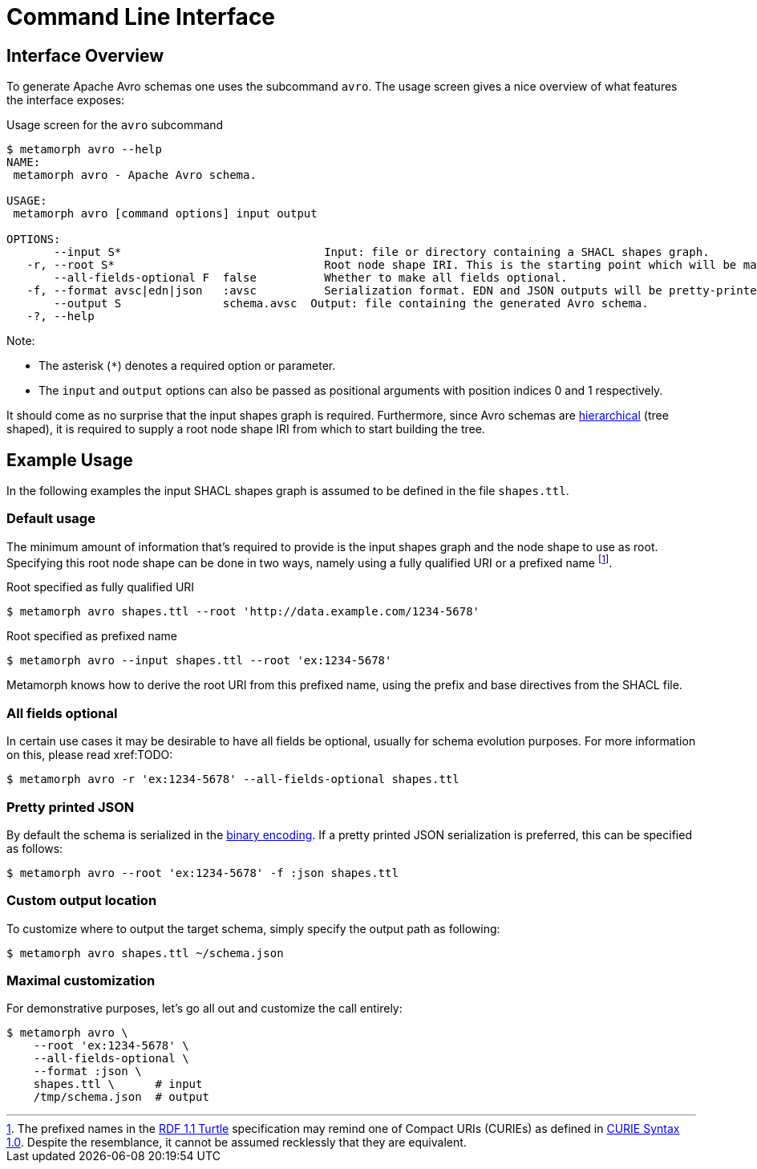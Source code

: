 = Command Line Interface
:link-rdf-turtle: https://www.w3.org/TR/turtle/[RDF 1.1 Turtle]
:link-curie: https://www.w3.org/TR/curie/[CURIE Syntax 1.0]
:fn-prefixed-names-vs-curie: footnote:[The prefixed names in the {link-rdf-turtle} specification may remind one of Compact URIs (CURIEs) as defined in {link-curie}. Despite the resemblance, it cannot be assumed recklessly that they are equivalent.]

== Interface Overview
To generate Apache Avro schemas one uses the subcommand `avro`. The usage screen gives a nice overview of what features the interface exposes:

.Usage screen for the `avro` subcommand

```cli
$ metamorph avro --help
NAME:
 metamorph avro - Apache Avro schema.

USAGE:
 metamorph avro [command options] input output

OPTIONS:
       --input S*                              Input: file or directory containing a SHACL shapes graph.
   -r, --root S*                               Root node shape IRI. This is the starting point which will be mapped onto the root node of the Avro schema.
       --all-fields-optional F  false          Whether to make all fields optional.
   -f, --format avsc|edn|json   :avsc          Serialization format. EDN and JSON outputs will be pretty-printed.
       --output S               schema.avsc  Output: file containing the generated Avro schema.
   -?, --help
```

Note:

* The asterisk (`pass:[*]`) denotes a required option or parameter.
* The `input` and `output` options can also be passed as positional arguments with position indices 0 and 1 respectively.

It should come as no surprise that the input shapes graph is required. Furthermore, since Avro schemas are https://en.wikipedia.org/wiki/Hierarchical_database_model[hierarchical] (tree shaped), it is required to supply a root node shape IRI from which to start building the tree.

== Example Usage
In the following examples the input SHACL shapes graph is assumed to be defined in the file `shapes.ttl`.

=== Default usage
The minimum amount of information that's required to provide is the input shapes graph and the node shape to use as root. Specifying this root node shape can be done in two ways, namely using a fully qualified URI or a prefixed name {fn-prefixed-names-vs-curie}.

.Root specified as fully qualified URI
```shell
$ metamorph avro shapes.ttl --root 'http://data.example.com/1234-5678'
```

.Root specified as prefixed name
```shell
$ metamorph avro --input shapes.ttl --root 'ex:1234-5678'
```

Metamorph knows how to derive the root URI from this prefixed name, using the prefix and base directives from the SHACL file.

=== All fields optional
In certain use cases it may be desirable to have all fields be optional, usually for schema evolution purposes. For more information on this, please read xref:TODO:

```shell
$ metamorph avro -r 'ex:1234-5678' --all-fields-optional shapes.ttl
```

=== Pretty printed JSON
By default the schema is serialized in the https://avro.apache.org/docs/1.11.1/specification/#binary-encoding[binary encoding]. If a pretty printed JSON serialization is preferred, this can be specified as follows:

```shell
$ metamorph avro --root 'ex:1234-5678' -f :json shapes.ttl
```

=== Custom output location
To customize where to output the target schema, simply specify the output path as following:

```shell
$ metamorph avro shapes.ttl ~/schema.json
```

=== Maximal customization
For demonstrative purposes, let's go all out and customize the call entirely:

```shell
$ metamorph avro \
    --root 'ex:1234-5678' \
    --all-fields-optional \
    --format :json \
    shapes.ttl \      # input
    /tmp/schema.json  # output
```
